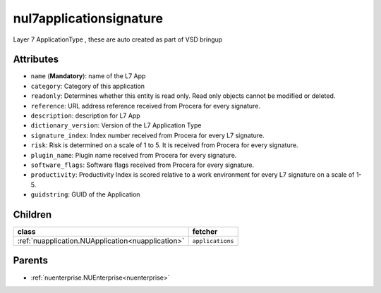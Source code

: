 .. _nul7applicationsignature:

nul7applicationsignature
===========================================

.. class:: nul7applicationsignature.NUL7applicationsignature(bambou.nurest_object.NUMetaRESTObject,):

Layer 7 ApplicationType , these are auto created as part of VSD bringup


Attributes
----------


- ``name`` (**Mandatory**):  name of the L7 App

- ``category``: Category of this application

- ``readonly``: Determines whether this entity is read only.  Read only objects cannot be modified or deleted.

- ``reference``: URL address reference received from Procera for every signature.

- ``description``: description for L7 App

- ``dictionary_version``: Version of the L7 Application Type

- ``signature_index``: Index number received from Procera for every L7 signature.

- ``risk``: Risk is determined on a scale of 1 to 5. It is received from Procera for every signature.

- ``plugin_name``: Plugin name received from Procera for every signature.

- ``software_flags``: Software flags received from Procera for every signature.

- ``productivity``: Productivity Index is scored relative to a work environment for every L7 signature on a scale of 1-5.

- ``guidstring``: GUID of the Application




Children
--------

================================================================================================================================================               ==========================================================================================
**class**                                                                                                                                                      **fetcher**

:ref:`nuapplication.NUApplication<nuapplication>`                                                                                                                ``applications`` 
================================================================================================================================================               ==========================================================================================



Parents
--------


- :ref:`nuenterprise.NUEnterprise<nuenterprise>`


